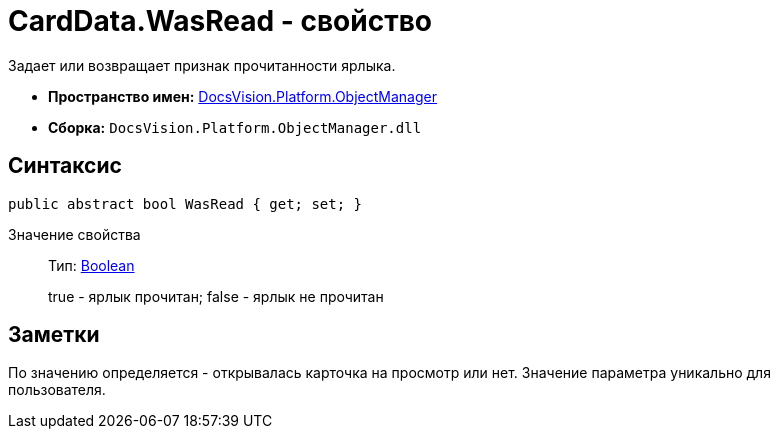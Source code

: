 = CardData.WasRead - свойство

Задает или возвращает признак прочитанности ярлыка.

* *Пространство имен:* xref:api/DocsVision/Platform/ObjectManager/ObjectManager_NS.adoc[DocsVision.Platform.ObjectManager]
* *Сборка:* `DocsVision.Platform.ObjectManager.dll`

== Синтаксис

[source,csharp]
----
public abstract bool WasRead { get; set; }
----

Значение свойства::
Тип: http://msdn.microsoft.com/ru-ru/library/system.boolean.aspx[Boolean]
+
true - ярлык прочитан; false - ярлык не прочитан

== Заметки

По значению определяется - открывалась карточка на просмотр или нет. Значение параметра уникально для пользователя.
